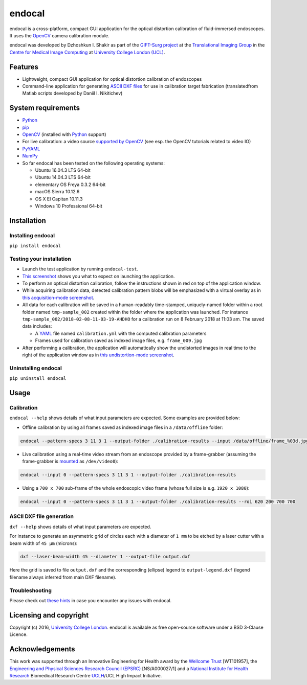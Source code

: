 endocal
=======

endocal is a cross-platform, compact GUI application for the optical distortion calibration of fluid-immersed
endoscopes. It uses the `OpenCV`_ camera calibration module.

endocal was developed by Dzhoshkun I. Shakir as part of the `GIFT-Surg project`_ at the
`Translational Imaging Group`_ in the `Centre for Medical Image Computing`_ at
`University College London (UCL)`_.

.. _`GIFT-Surg project`: http://www.gift-surg.ac.uk
.. _`Translational Imaging Group`: http://cmictig.cs.ucl.ac.uk
.. _`Centre for Medical Image Computing`: http://cmic.cs.ucl.ac.uk
.. _`University College London (UCL)`: http://www.ucl.ac.uk

Features
--------

* Lightweight, compact GUI application for optical distortion calibration of endoscopes
* Command-line application for generating `ASCII DXF files`_ for use in calibration target fabrication (translated\
  from Matlab scripts developed by Daniil I. Nikitichev)

.. _`ASCII DXF files`: http://www.autodesk.com/techpubs/autocad/acadr14/dxf/

System requirements
-------------------

* `Python`_
* `pip`_
* `OpenCV`_ (installed with `Python`_ support)
* For live calibration: a video source `supported by OpenCV`_ (see esp. the OpenCV tutorials related
  to video IO)
* `PyYAML`_
* `NumPy`_
* So far endocal has been tested on the following operating systems:

  - Ubuntu 16.04.3 LTS 64-bit
  - Ubuntu 14.04.3 LTS 64-bit
  - elementary OS Freya 0.3.2 64-bit
  - macOS Sierra 10.12.6
  - OS X El Capitan 10.11.3
  - Windows 10 Professional 64-bit

.. _`Python`: https://www.python.org/
.. _`pip`: https://pip.pypa.io/en/stable/installing/
.. _`supported by OpenCV`: http://docs.opencv.org/
.. _`PyYAML`: https://github.com/yaml/pyyaml
.. _`NumPy`: http://www.numpy.org/
.. _`OpenCV`: http://opencv.org/

Installation
------------

Installing endocal
^^^^^^^^^^^^^^^^^^

``pip install endocal``

Testing your installation
^^^^^^^^^^^^^^^^^^^^^^^^^

* Launch the test application by running ``endocal-test``.
* `This screenshot`_ shows you what to expect on launching the application.
* To perform an optical distortion calibration, follow the instructions shown in red on top of the application window.
* While acquiring calibration data, detected calibration pattern blobs will be emphasized with a virtual overlay as
  in `this acquisition-mode screenshot`_.
* All data for each calibration will be saved in a human-readably time-stamped, uniquely-named folder within a root 
  folder named ``tmp-sample_002`` created within the folder where the application was launched.
  For instance ``tmp-sample_002/2018-02-08-11-03-19-AHDHO`` for a calibration run on 8 February 2018 at 11:03 am.
  The saved data includes:

  * A `YAML`_ file named ``calibration.yml`` with the computed calibration parameters
  * Frames used for calibration saved as indexed image files, e.g. ``frame_009.jpg``

* After performing a calibration, the application will automatically show the undistorted images in real time to the
  right of the application window as in `this undistortion-mode screenshot`_.

.. _`This screenshot`: https://github.com/gift-surg/endocal/blob/master/endocal/res/screenshot-start.png
.. _`this acquisition-mode screenshot`: https://github.com/gift-surg/endocal/blob/master/endocal/res/screenshot-detection.png
.. _`YAML`: http://yaml.org/
.. _`this undistortion-mode screenshot`: https://github.com/gift-surg/endocal/blob/master/endocal/res/screenshot-undistort.png

Uninstalling endocal
^^^^^^^^^^^^^^^^^^^^

``pip uninstall endocal``

Usage
-----

Calibration
^^^^^^^^^^^

``endocal --help`` shows details of what input parameters are expected. Some examples are provided below:

* Offline calibration by using all frames saved as indexed image files in a ``/data/offline`` folder:

.. code-block:: sh

  endocal --pattern-specs 3 11 3 1 --output-folder ./calibration-results --input /data/offline/frame_%03d.jpg

* Live calibration using a real-time video stream from an endoscope provided by a frame-grabber (assuming the 
  frame-grabber is `mounted`_ as ``/dev/video0``):

.. code-block:: sh

  endocal --input 0 --pattern-specs 3 11 3 1 --output-folder ./calibration-results

.. _`mounted`: https://help.ubuntu.com/community/Webcam

* Using a ``700 x 700`` sub-frame of the whole endoscopic video frame (whose full size is e.g. ``1920 x 1080``):

.. code-block:: sh

  endocal --input 0 --pattern-specs 3 11 3 1 --output-folder ./calibration-results --roi 620 200 700 700

ASCII DXF file generation
^^^^^^^^^^^^^^^^^^^^^^^^^

``dxf --help`` shows details of what input parameters are expected.

For instance to generate an asymmetric grid of circles each with a diameter of ``1 mm`` to be etched by a laser
cutter with a beam width of ``45 μm`` (microns):

.. code-block:: sh

  dxf --laser-beam-width 45 --diameter 1 --output-file output.dxf

Here the grid is saved to file ``output.dxf`` and the corresponding (ellipse) legend to ``output-legend.dxf`` (legend
filename always inferred from main DXF filename).

Troubleshooting
^^^^^^^^^^^^^^^

Please check out `these hints`_ in case you encounter any issues with endocal.

.. _`these hints`: https://github.com/gift-surg/endocal/blob/master/doc/issues.md

Licensing and copyright
-----------------------

Copyright (c) 2016, `University College London`_. endocal is available as free open-source software under a
BSD 3-Clause Licence.

.. _`University College London`: http://www.ucl.ac.uk

Acknowledgements
----------------

This work was supported through an Innovative Engineering for Health award by the `Wellcome Trust`_
[WT101957], the `Engineering and Physical Sciences Research Council (EPSRC)`_ [NS/A000027/1] and a
`National Institute for Health Research`_ Biomedical Research Centre `UCLH`_/UCL High Impact Initiative.


.. _`National Institute for Health Research`: http://www.nihr.ac.uk
.. _`UCLH`: http://www.uclh.nhs.uk
.. _`Engineering and Physical Sciences Research Council (EPSRC)`: http://www.epsrc.ac.uk
.. _`Wellcome Trust`: http://www.wellcome.ac.uk
